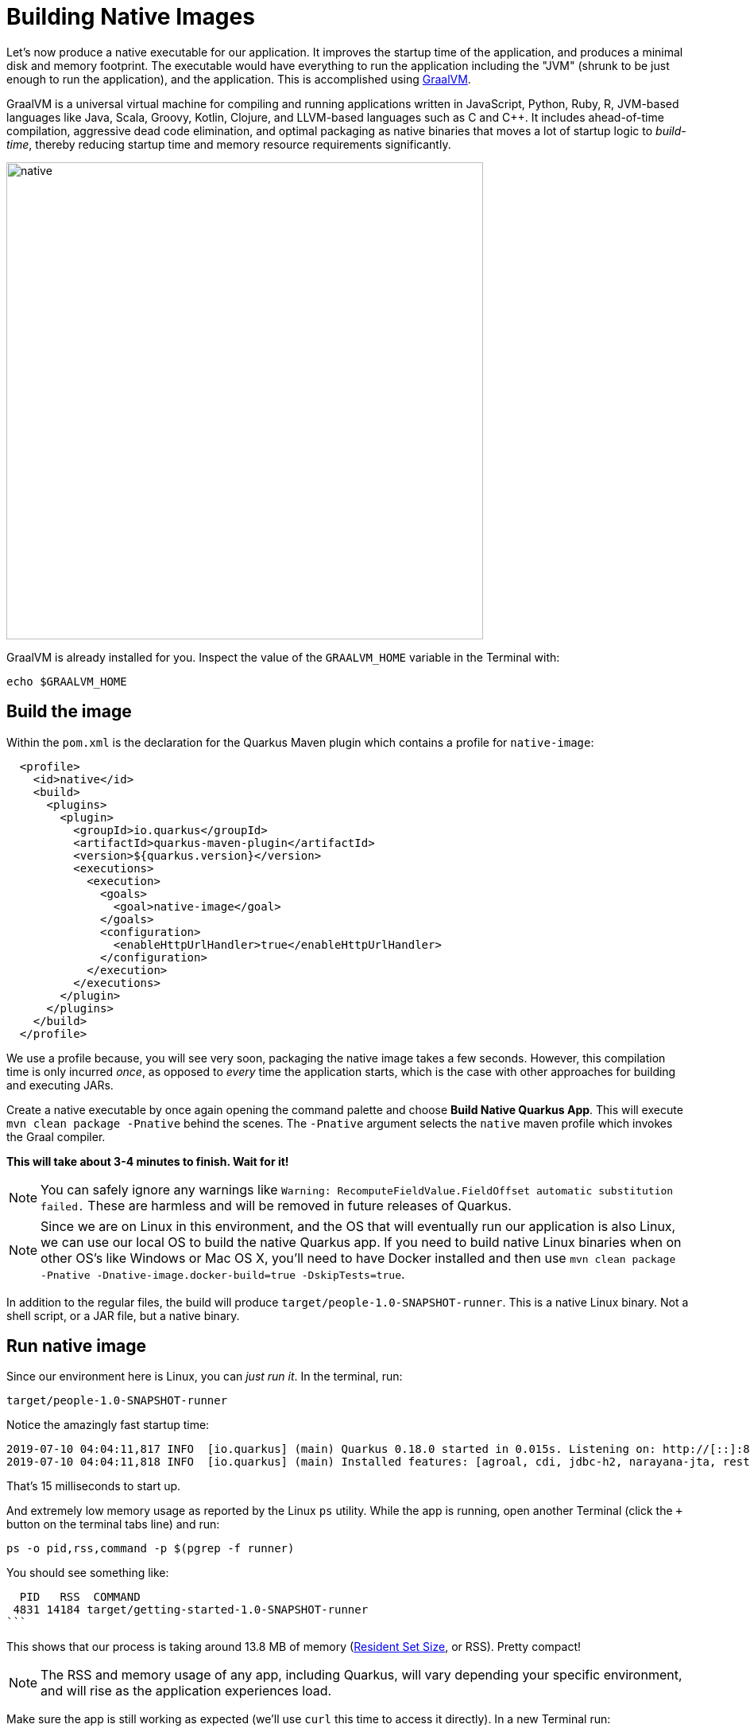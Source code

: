 = Building Native Images
:experimental:

Let’s now produce a native executable for our application. It improves the startup time of the application, and produces a minimal disk and memory footprint. The executable would have everything to run the application including the "JVM" (shrunk to be just enough to run the application), and the application. This is accomplished using https://graalvm.org[GraalVM,window=_blank].

GraalVM is a universal virtual machine for compiling and running applications written in JavaScript, Python, Ruby, R, JVM-based languages like Java, Scala, Groovy, Kotlin, Clojure, and LLVM-based languages such as C and C++. It includes ahead-of-time compilation, aggressive dead code elimination, and optimal packaging as native binaries that moves a lot of startup logic to _build-time_, thereby reducing startup time and memory resource requirements significantly.

image::native-image-process.png[native, 600]

GraalVM is already installed for you. Inspect the value of the `GRAALVM_HOME` variable in the Terminal with:

[source,sh,role="copypaste"]
----
echo $GRAALVM_HOME
----

== Build the image

Within the `pom.xml` is the declaration for the Quarkus Maven plugin which contains a profile for `native-image`:

[source,xml]
----
  <profile>
    <id>native</id>
    <build>
      <plugins>
        <plugin>
          <groupId>io.quarkus</groupId>
          <artifactId>quarkus-maven-plugin</artifactId>
          <version>${quarkus.version}</version>
          <executions>
            <execution>
              <goals>
                <goal>native-image</goal>
              </goals>
              <configuration>
                <enableHttpUrlHandler>true</enableHttpUrlHandler>
              </configuration>
            </execution>
          </executions>
        </plugin>
      </plugins>
    </build>
  </profile>
----

We use a profile because, you will see very soon, packaging the native image takes a few seconds. However, this compilation time is only incurred _once_, as opposed to _every_ time the application starts, which is the case with other approaches for building and executing JARs.

Create a native executable by once again opening the command palette and choose **Build Native Quarkus App**. This will execute `mvn clean package -Pnative` behind the scenes. The `-Pnative` argument selects the `native` maven profile which invokes the Graal compiler.

**This will take about 3-4 minutes to finish. Wait for it!**

[NOTE]
====
You can safely ignore any warnings like `Warning: RecomputeFieldValue.FieldOffset automatic substitution failed.` These are harmless and will be removed in future releases of Quarkus.
====

[NOTE]
====
Since we are on Linux in this environment, and the OS that will eventually run our application is also Linux, we can use our local OS to build the native Quarkus app. If you need to build native Linux binaries when on other OS's like Windows or Mac OS X, you'll need to have Docker installed and then use `mvn clean package -Pnative -Dnative-image.docker-build=true -DskipTests=true`.
====

In addition to the regular files, the build will produce `target/people-1.0-SNAPSHOT-runner`. This is a native Linux binary. Not a shell script, or a JAR file, but a native binary.

== Run native image

Since our environment here is Linux, you can _just run it_. In the terminal, run:

[source,sh,role="copypaste"]
----
target/people-1.0-SNAPSHOT-runner
----

Notice the amazingly fast startup time:

[source,none,role="copypaste"]
----
2019-07-10 04:04:11,817 INFO  [io.quarkus] (main) Quarkus 0.18.0 started in 0.015s. Listening on: http://[::]:8080
2019-07-10 04:04:11,818 INFO  [io.quarkus] (main) Installed features: [agroal, cdi, jdbc-h2, narayana-jta, resteasy]
----

That's 15 milliseconds to start up.

And extremely low memory usage as reported by the Linux `ps` utility. While the app is running, open another Terminal (click the `+` button on the terminal tabs line) and run:

[source,sh,role="copypaste"]
----
ps -o pid,rss,command -p $(pgrep -f runner)
----
You should see something like:

[source,none,role="copypaste"]
----
  PID   RSS  COMMAND
 4831 14184 target/getting-started-1.0-SNAPSHOT-runner
```
----

This shows that our process is taking around 13.8 MB of memory (https://en.wikipedia.org/wiki/Resident_set_size[Resident Set Size,window=_blank], or RSS). Pretty compact!

[NOTE]
====
The RSS and memory usage of any app, including Quarkus, will vary depending your specific environment, and will rise as the application experiences load.
====

Make sure the app is still working as expected (we'll use `curl` this time to access it directly). In a new Terminal run:

[source,sh,role="copypaste"]
----
curl http://localhost:8080/hello/greeting/quarkus
----

You should see:

[source,none,role="copypaste"]
----
hello quarkus from master
----

Nice!

== Cleanup

Go to the first Terminal tab and press kbd:[CTRL+C] to stop our native app (or close the Terminal window).

== Congratulations!

You've now built a Java application as an executable JAR and a Linux native binary. We'll explore the benefits of native binaries later in when we start deploying to Kubernetes.